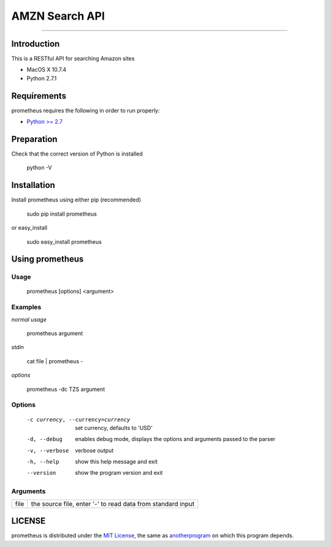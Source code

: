 AMZN Search API |travis|
========================

.. |travis| image:: https://img.shields.io/travis/nerevu/prometheus-api/master.svg
    :target: https://travis-ci.org/nerevu/prometheus-api

===============

Introduction
------------

This is a RESTful API for searching Amazon sites

* MacOS X 10.7.4
* Python 2.7.1

Requirements
------------

prometheus requires the following in order to run properly:

* `Python >= 2.7 <http://www.python.org/download>`_

Preparation
-----------

Check that the correct version of Python is installed

    python -V

Installation
------------

Install prometheus using either pip (recommended)

    sudo pip install prometheus

or easy_install

    sudo easy_install prometheus

Using prometheus
-----------------

Usage
^^^^^

    prometheus [options] <argument>

Examples
^^^^^^^^

*normal usage*

    prometheus argument

*stdin*

    cat file | prometheus -

*options*

    prometheus -dc TZS  argument

Options
^^^^^^^

      -c currency, --currency=currency      set currency, defaults to 'USD'
      -d, --debug                           enables debug mode, displays the
                                            options and arguments passed to the
                                            parser
      -v, --verbose                         verbose output
      -h, --help                            show this help message and exit
      --version                             show the program version and exit

Arguments
^^^^^^^^^

+---------+---------------------------------------------------------------------+
| file    |  the source file, enter '-' to read data from standard input        |
+---------+---------------------------------------------------------------------+

LICENSE
-------

prometheus is distributed under the `MIT License <http://opensource.org/licenses/mit-license.php>`_, the same as `anotherprogram <http://opensource.org/licenses/alphabetical>`_ on which this program depends.
